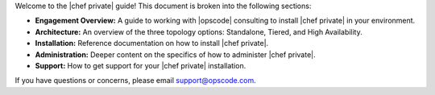 .. The contents of this file may be included in multiple topics.
.. This file should not be changed in a way that hinders its ability to appear in multiple documentation sets.

Welcome to the |chef private| guide! This document is broken into the following sections:

* **Engagement Overview:** A guide to working with |opscode| consulting to install |chef private| in your environment.
* **Architecture:** An overview of the three topology options: Standalone, Tiered, and High Availability.
* **Installation:** Reference documentation on how to install |chef private|.
* **Administration:** Deeper content on the specifics of how to administer |chef private|.
* **Support:** How to get support for your |chef private| installation.

If you have questions or concerns, please email support@opscode.com.

